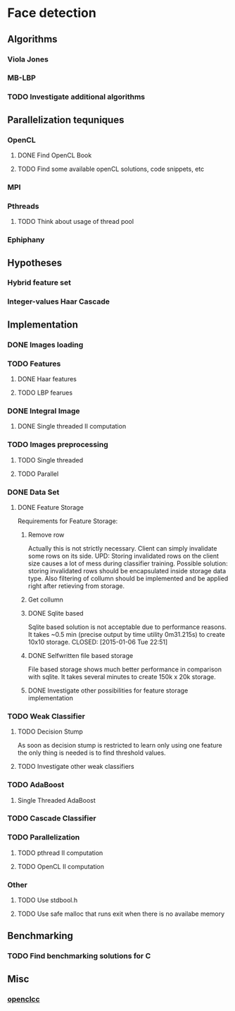 * Face detection
** Algorithms
*** Viola Jones
*** MB-LBP
*** TODO Investigate additional algorithms
** Parallelization tequniques
*** OpenCL
**** DONE Find OpenCL Book
     CLOSED: [2015-01-05 Mon 22:47]
**** TODO Find some available openCL solutions, code snippets, etc
*** MPI
*** Pthreads
**** TODO Think about usage of thread pool
*** Ephiphany
** Hypotheses
*** Hybrid feature set
*** Integer-values Haar Cascade
** Implementation
*** DONE Images loading
    CLOSED: [2015-01-07 Wed 02:35]
*** TODO Features
**** DONE Haar features
     CLOSED: [2015-01-07 Wed 02:35]
**** TODO LBP fearues
*** DONE Integral Image
    CLOSED: [2015-01-07 Wed 20:15]
**** DONE Single threaded II computation
     CLOSED: [2015-01-05 Mon 19:13]
*** TODO Images preprocessing
**** TODO Single threaded
**** TODO Parallel
*** DONE Data Set
    CLOSED: [2015-01-07 Wed 02:36]
**** DONE Feature Storage
     CLOSED: [2015-01-07 Wed 02:36]
Requirements for Feature Storage:
***** Remove row
      Actually this is not strictly necessary. 
      Client can simply invalidate some rows on its side.
      UPD: Storing invalidated rows on the client size
      causes a lot of mess during classifier training.
      Possible solution:
      storing invalidated rows should be encapsulated
      inside storage data type. Also filtering of
      collumn should be implemented and be applied right
      after retieving from storage.
***** Get collumn
***** DONE Sqlite based
      Sqlite based solution is not acceptable due to performance
      reasons. It takes ~0.5 min (precise output by 
      time utility 0m31.215s) to create 10x10 storage.
      CLOSED: [2015-01-06 Tue 22:51]
***** DONE Selfwritten file based storage
      CLOSED: [2015-01-09 Fri 02:15]
      File based storage shows much better performance in comparison with sqlite.
      It takes several minutes to create 150k x 20k storage.
      
***** DONE Investigate other possibilities for feature storage implementation
      CLOSED: [2015-01-07 Wed 02:36]
*** TODO Weak Classifier
**** TODO Decision Stump
     As soon as decision stump is restricted to learn only using one feature
     the only thing is needed is to find threshold values.
**** TODO Investigate other weak classifiers
*** TODO AdaBoost
**** Single Threaded AdaBoost
*** TODO Cascade Classifier
*** TODO Parallelization
**** TODO pthread II computation
**** TODO OpenCL II computation
*** Other
**** TODO Use stdbool.h
**** TODO Use safe malloc that runs exit when there is no availabe memory
** Benchmarking
*** TODO Find benchmarking solutions for C
** Misc
*** [[https://code.google.com/p/openclcc/][openclcc]]
